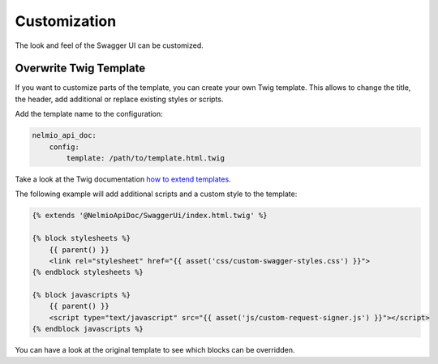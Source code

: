 Customization
=============

The look and feel of the Swagger UI can be customized.


Overwrite Twig Template
-----------------------

If you want to customize parts of the template, you can create your own Twig template.
This allows to change the title, the header, add additional or replace existing styles or scripts.

Add the template name to the configuration:

.. code-block:: yaml

    nelmio_api_doc:
        config:
            template: /path/to/template.html.twig

Take a look at the Twig documentation `how to extend templates <https://twig.symfony.com/doc/2.x/tags/extends.html>`_.

The following example will add additional scripts and a custom style to the template:

.. code-block:: twig

    {% extends '@NelmioApiDoc/SwaggerUi/index.html.twig' %}

    {% block stylesheets %}
        {{ parent() }}
        <link rel="stylesheet" href="{{ asset('css/custom-swagger-styles.css') }}">
    {% endblock stylesheets %}

    {% block javascripts %}
        {{ parent() }}
        <script type="text/javascript" src="{{ asset('js/custom-request-signer.js') }}"></script>
    {% endblock javascripts %}

You can have a look at the original template to see which blocks can be overridden.

